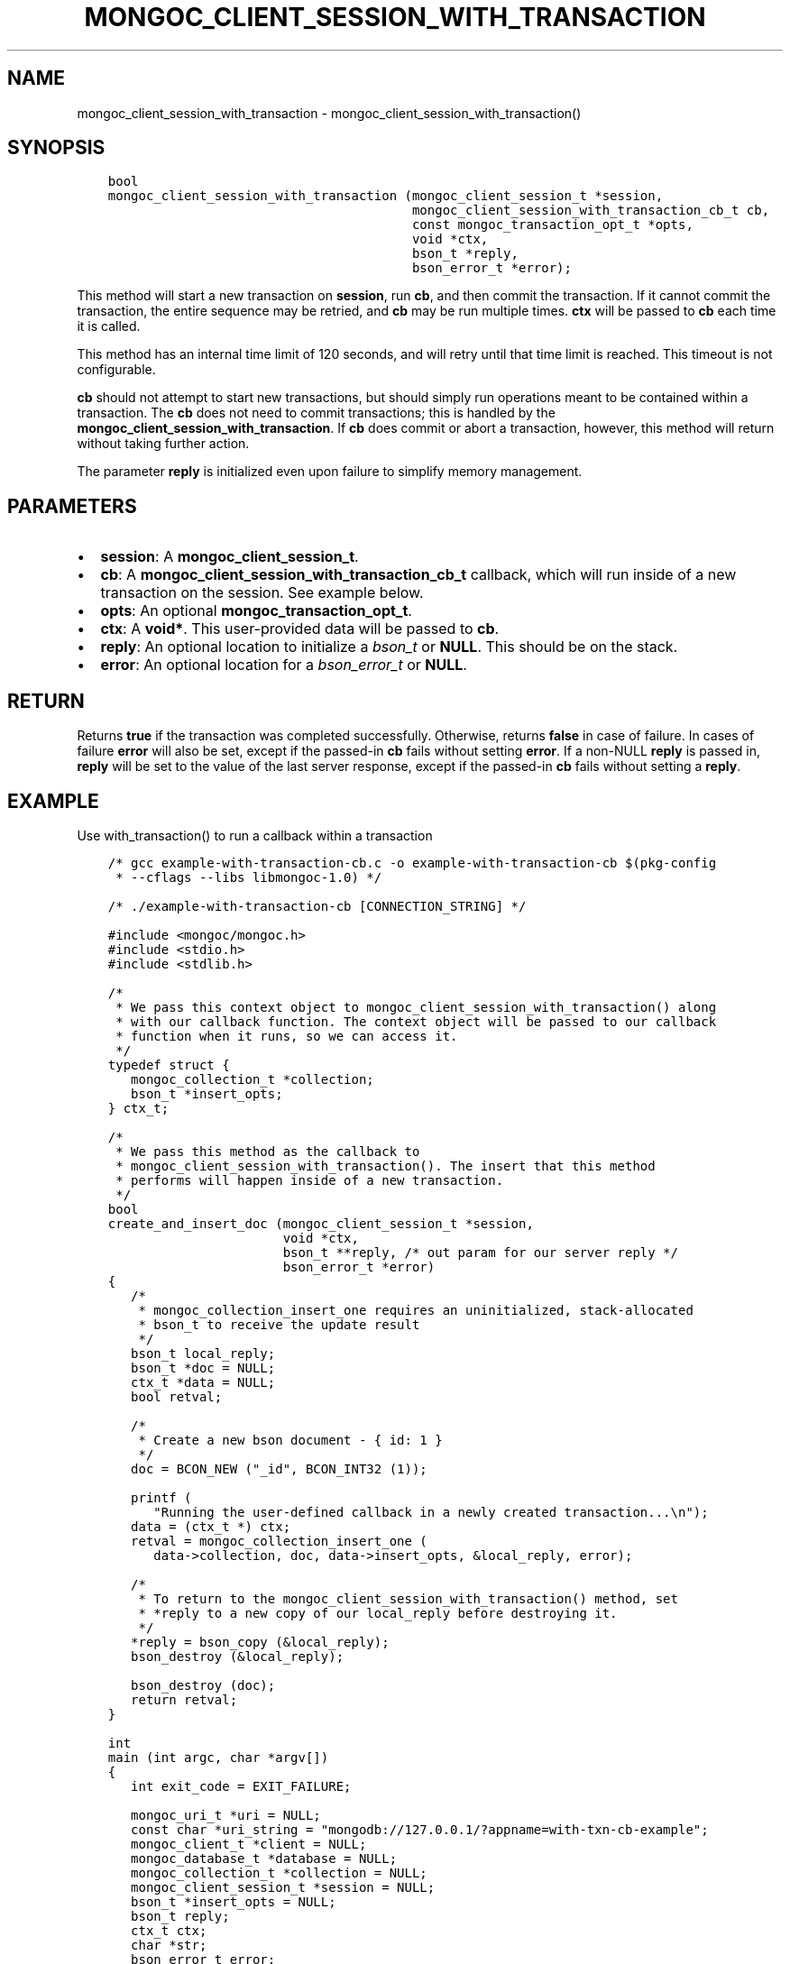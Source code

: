 .\" Man page generated from reStructuredText.
.
.TH "MONGOC_CLIENT_SESSION_WITH_TRANSACTION" "3" "Nov 03, 2021" "1.19.2" "libmongoc"
.SH NAME
mongoc_client_session_with_transaction \- mongoc_client_session_with_transaction()
.
.nr rst2man-indent-level 0
.
.de1 rstReportMargin
\\$1 \\n[an-margin]
level \\n[rst2man-indent-level]
level margin: \\n[rst2man-indent\\n[rst2man-indent-level]]
-
\\n[rst2man-indent0]
\\n[rst2man-indent1]
\\n[rst2man-indent2]
..
.de1 INDENT
.\" .rstReportMargin pre:
. RS \\$1
. nr rst2man-indent\\n[rst2man-indent-level] \\n[an-margin]
. nr rst2man-indent-level +1
.\" .rstReportMargin post:
..
.de UNINDENT
. RE
.\" indent \\n[an-margin]
.\" old: \\n[rst2man-indent\\n[rst2man-indent-level]]
.nr rst2man-indent-level -1
.\" new: \\n[rst2man-indent\\n[rst2man-indent-level]]
.in \\n[rst2man-indent\\n[rst2man-indent-level]]u
..
.SH SYNOPSIS
.INDENT 0.0
.INDENT 3.5
.sp
.nf
.ft C
bool
mongoc_client_session_with_transaction (mongoc_client_session_t *session,
                                        mongoc_client_session_with_transaction_cb_t cb,
                                        const mongoc_transaction_opt_t *opts,
                                        void *ctx,
                                        bson_t *reply,
                                        bson_error_t *error);
.ft P
.fi
.UNINDENT
.UNINDENT
.sp
This method will start a new transaction on \fBsession\fP, run \fBcb\fP, and then commit the transaction. If it cannot commit the transaction, the entire sequence may be retried, and \fBcb\fP may be run multiple times. \fBctx\fP will be passed to \fBcb\fP each time it is called.
.sp
This method has an internal time limit of 120 seconds, and will retry until that time limit is reached. This timeout is not configurable.
.sp
\fBcb\fP should not attempt to start new transactions, but should simply run operations meant to be contained within a transaction. The \fBcb\fP does not need to commit transactions; this is handled by the \fBmongoc_client_session_with_transaction\fP\&. If \fBcb\fP does commit or abort a transaction, however, this method will return without taking further action.
.sp
The parameter \fBreply\fP is initialized even upon failure to simplify memory management.
.SH PARAMETERS
.INDENT 0.0
.IP \(bu 2
\fBsession\fP: A \fBmongoc_client_session_t\fP\&.
.IP \(bu 2
\fBcb\fP: A \fBmongoc_client_session_with_transaction_cb_t\fP callback, which will run inside of a new transaction on the session. See example below.
.IP \(bu 2
\fBopts\fP: An optional \fBmongoc_transaction_opt_t\fP\&.
.IP \(bu 2
\fBctx\fP: A \fBvoid*\fP\&. This user\-provided data will be passed to \fBcb\fP\&.
.IP \(bu 2
\fBreply\fP: An optional location to initialize a \fI\%bson_t\fP or \fBNULL\fP\&. This should be on the stack.
.IP \(bu 2
\fBerror\fP: An optional location for a \fI\%bson_error_t\fP or \fBNULL\fP\&.
.UNINDENT
.SH RETURN
.sp
Returns \fBtrue\fP if the transaction was completed successfully.  Otherwise, returns \fBfalse\fP in case of failure.  In cases of failure \fBerror\fP will also be set, except if the passed\-in \fBcb\fP fails without setting \fBerror\fP\&.  If a non\-NULL \fBreply\fP is passed in, \fBreply\fP will be set to the value of the last server response, except if the passed\-in \fBcb\fP fails without setting a \fBreply\fP\&.
.SH EXAMPLE
.sp
Use with_transaction() to run a callback within a transaction
.INDENT 0.0
.INDENT 3.5
.sp
.nf
.ft C
/* gcc example\-with\-transaction\-cb.c \-o example\-with\-transaction\-cb $(pkg\-config
 * \-\-cflags \-\-libs libmongoc\-1.0) */

/* ./example\-with\-transaction\-cb [CONNECTION_STRING] */

#include <mongoc/mongoc.h>
#include <stdio.h>
#include <stdlib.h>

/*
 * We pass this context object to mongoc_client_session_with_transaction() along
 * with our callback function. The context object will be passed to our callback
 * function when it runs, so we can access it.
 */
typedef struct {
   mongoc_collection_t *collection;
   bson_t *insert_opts;
} ctx_t;

/*
 * We pass this method as the callback to
 * mongoc_client_session_with_transaction(). The insert that this method
 * performs will happen inside of a new transaction.
 */
bool
create_and_insert_doc (mongoc_client_session_t *session,
                       void *ctx,
                       bson_t **reply, /* out param for our server reply */
                       bson_error_t *error)
{
   /*
    * mongoc_collection_insert_one requires an uninitialized, stack\-allocated
    * bson_t to receive the update result
    */
   bson_t local_reply;
   bson_t *doc = NULL;
   ctx_t *data = NULL;
   bool retval;

   /*
    * Create a new bson document \- { id: 1 }
    */
   doc = BCON_NEW ("_id", BCON_INT32 (1));

   printf (
      "Running the user\-defined callback in a newly created transaction...\en");
   data = (ctx_t *) ctx;
   retval = mongoc_collection_insert_one (
      data\->collection, doc, data\->insert_opts, &local_reply, error);

   /*
    * To return to the mongoc_client_session_with_transaction() method, set
    * *reply to a new copy of our local_reply before destroying it.
    */
   *reply = bson_copy (&local_reply);
   bson_destroy (&local_reply);

   bson_destroy (doc);
   return retval;
}

int
main (int argc, char *argv[])
{
   int exit_code = EXIT_FAILURE;

   mongoc_uri_t *uri = NULL;
   const char *uri_string = "mongodb://127.0.0.1/?appname=with\-txn\-cb\-example";
   mongoc_client_t *client = NULL;
   mongoc_database_t *database = NULL;
   mongoc_collection_t *collection = NULL;
   mongoc_client_session_t *session = NULL;
   bson_t *insert_opts = NULL;
   bson_t reply;
   ctx_t ctx;
   char *str;
   bson_error_t error;

   /*
    * Required to initialize libmongoc\(aqs internals
    */
   mongoc_init ();

   /*
    * Optionally get MongoDB URI from command line
    */
   if (argc > 1) {
      uri_string = argv[1];
   }

   /*
    * Safely create a MongoDB URI object from the given string
    */
   uri = mongoc_uri_new_with_error (uri_string, &error);
   if (!uri) {
      MONGOC_ERROR ("failed to parse URI: %s\en"
                    "error message:       %s\en",
                    uri_string,
                    error.message);
      goto done;
   }

   /*
    * Create a new client instance
    */
   client = mongoc_client_new_from_uri (uri);
   if (!client) {
      goto done;
   }

   mongoc_client_set_error_api (client, 2);

   /*
    * Get a handle on the database "example\-with\-txn\-cb"
    */
   database = mongoc_client_get_database (client, "example\-with\-txn\-cb");

   /*
    * Inserting into a nonexistent collection normally creates it, but a
    * collection can\(aqt be created in a transaction; create it now
    */
   collection =
      mongoc_database_create_collection (database, "collection", NULL, &error);
   if (!collection) {
      /* code 48 is NamespaceExists, see error_codes.err in mongodb source */
      if (error.code == 48) {
         collection = mongoc_database_get_collection (database, "collection");
      } else {
         MONGOC_ERROR ("Failed to create collection: %s", error.message);
         goto done;
      }
   }

   /*
    * Pass NULL for options \- by default the session is causally consistent
    */
   session = mongoc_client_start_session (client, NULL, &error);
   if (!session) {
      MONGOC_ERROR ("Failed to start session: %s", error.message);
      goto done;
   }

   /*
    * Append a logical session id to command options
    */
   insert_opts = bson_new ();
   if (!mongoc_client_session_append (session, insert_opts, &error)) {
      MONGOC_ERROR ("Could not add session to opts: %s", error.message);
      goto done;
   }

   ctx.collection = collection;
   ctx.insert_opts = insert_opts;

   /*
    * This method will start a new transaction on session, run our callback
    * function, i.e., &create_and_insert_doc, passing &ctx as an argument and
    * commit the transaction.
    */
   if (!mongoc_client_session_with_transaction (
          session, &create_and_insert_doc, NULL, &ctx, &reply, &error)) {
      MONGOC_ERROR ("Insert failed: %s", error.message);
      goto done;
   }

   str = bson_as_json (&reply, NULL);
   printf ("%s\en", str);

   exit_code = EXIT_SUCCESS;

done:
   bson_free (str);
   bson_destroy (&reply);
   bson_destroy (insert_opts);
   mongoc_client_session_destroy (session);
   mongoc_collection_destroy (collection);
   mongoc_database_destroy (database);
   mongoc_client_destroy (client);
   mongoc_uri_destroy (uri);

   mongoc_cleanup ();

   return exit_code;
}


.ft P
.fi
.UNINDENT
.UNINDENT
.SH AUTHOR
MongoDB, Inc
.SH COPYRIGHT
2017-present, MongoDB, Inc
.\" Generated by docutils manpage writer.
.
